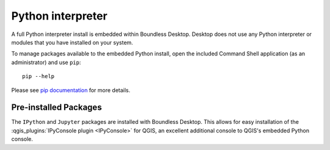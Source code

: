 Python interpreter
==================

A full Python interpreter install is embedded within Boundless Desktop. Desktop
does not use any Python interpreter or modules that you have installed on your
system.

To manage packages available to the embedded Python install, open the included
Command Shell application (as an administrator) and use ``pip``:

::

        pip --help

Please see `pip documentation <https://pip.pypa.io/en/stable/>`_ for more
details.

Pre-installed Packages
----------------------

The ``IPython`` and ``Jupyter`` packages are installed with Boundless Desktop. This allows
for easy installation of the 
:qgis_plugins:`IPyConsole plugin <IPyConsole>` for QGIS, an excellent
additional console to QGIS's embedded Python console.
